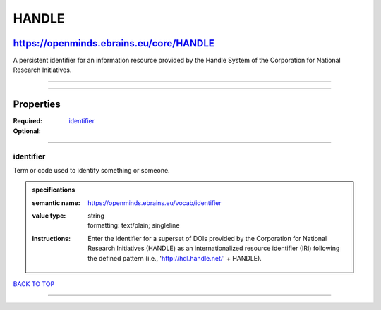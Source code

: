 ######
HANDLE
######

****************************************
https://openminds.ebrains.eu/core/HANDLE
****************************************

A persistent identifier for an information resource provided by the Handle System of the Corporation for National Research Initiatives.

------------

------------

**********
Properties
**********

:Required: `identifier <identifier_heading_>`_
:Optional:

------------

.. _identifier_heading:

identifier
----------

Term or code used to identify something or someone.

.. admonition:: specifications

   :semantic name: https://openminds.ebrains.eu/vocab/identifier
   :value type: | string
                | formatting: text/plain; singleline
   :instructions: Enter the identifier for a superset of DOIs provided by the Corporation for National Research Initiatives (HANDLE) as an internationalized
      resource identifier (IRI) following the defined pattern (i.e., 'http://hdl.handle.net/' + HANDLE).

`BACK TO TOP <HANDLE_>`_

------------

